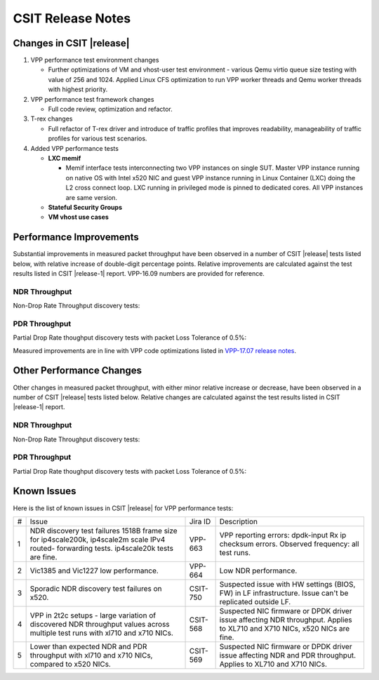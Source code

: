 CSIT Release Notes
==================

Changes in CSIT |release|
-------------------------

#. VPP performance test environment changes

   - Further optimizations of VM and vhost-user test environment - various
     Qemu virtio queue size testing with value of 256 and 1024. Applied
     Linux CFS optimization to run VPP worker threads and Qemu worker threads
     with highest priority.

#. VPP performance test framework changes

   - Full code review, optimization and refactor.

#. T-rex changes

   - Full refactor of T-rex driver and introduce of traffic profiles that
     improves readability, manageability of traffic profiles for various
     test scenarios.

#. Added VPP performance tests

   - **LXC memif**

     - Memif interface tests interconnecting two VPP instances on single SUT.
       Master VPP instance running on native OS with Intel x520 NIC and guest
       VPP instance running in Linux Container (LXC) doing the L2 cross
       connect loop. LXC running in privileged mode is pinned to dedicated
       cores. All VPP instances are same version.

   - **Stateful Security Groups**

   - **VM vhost use cases**

Performance Improvements
------------------------

Substantial improvements in measured packet throughput have been
observed in a number of CSIT |release| tests listed below, with relative
increase  of double-digit percentage points. Relative improvements are
calculated against the test results listed in CSIT |release-1| report.
VPP-16.09 numbers are provided for reference.

NDR Throughput
~~~~~~~~~~~~~~

Non-Drop Rate Throughput discovery tests:

.. csv-table::
    :align: center
    :header: VPP Functionality,Test Name,VPP-16.09 [Mpps],VPP-17.01 [Mpps],VPP-17.04 [Mpps],VPP-17.07 mean [Mpps],VPP-17.07 stdev [Mpps],17.04 to 17.07 change
    :file: ../../../docs/report/vpp_performance_tests/performance_improvements/ndr_throughput.csv

PDR Throughput
~~~~~~~~~~~~~~

Partial Drop Rate thoughput discovery tests with packet Loss Tolerance of 0.5%:

.. csv-table::
    :align: center
    :header: VPP Functionality,Test Name,VPP-16.09 [Mpps],VPP-17.01 [Mpps],VPP-17.04 [Mpps],VPP-17.07 mean [Mpps],VPP-17.07 stdev [Mpps],17.04 to 17.07 change
    :file: ../../../docs/report/vpp_performance_tests/performance_improvements/pdr_throughput.csv

Measured improvements are in line with VPP code optimizations listed in
`VPP-17.07 release notes
<https://docs.fd.io/vpp/17.07/release_notes_1707.html>`_.

Other Performance Changes
-------------------------

Other changes in measured packet throughput, with either minor relative
increase or decrease, have been observed in a number of CSIT |release|
tests listed below. Relative changes are calculated against the test
results listed in CSIT |release-1| report.

NDR Throughput
~~~~~~~~~~~~~~

Non-Drop Rate Throughput discovery tests:

.. csv-table::
    :align: center
    :header: VPP Functionality,Test Name,VPP-16.09 [Mpps],VPP-17.01 [Mpps],VPP-17.04 [Mpps],VPP-17.07 mean [Mpps],VPP-17.07 stdev [Mpps],17.04 to 17.07 change
    :file: ../../../docs/report/vpp_performance_tests/performance_improvements/ndr_throughput_others.csv

PDR Throughput
~~~~~~~~~~~~~~

Partial Drop Rate thoughput discovery tests with packet Loss Tolerance of 0.5%:

.. csv-table::
    :align: center
    :header: VPP Functionality,Test Name,VPP-16.09 [Mpps],VPP-17.01 [Mpps],VPP-17.04 [Mpps],VPP-17.07 mean [Mpps],VPP-17.07 stdev [Mpps],17.04 to 17.07 change
    :file: ../../../docs/report/vpp_performance_tests/performance_improvements/pdr_throughput_others.csv


Known Issues
------------

Here is the list of known issues in CSIT |release| for VPP performance tests:

+---+-------------------------------------------------+------------+-----------------------------------------------------------------+
| # | Issue                                           | Jira ID    | Description                                                     |
+---+-------------------------------------------------+------------+-----------------------------------------------------------------+
| 1 | NDR discovery test failures 1518B frame size    | VPP-663    | VPP reporting errors: dpdk-input Rx ip checksum errors.         |
|   | for ip4scale200k, ip4scale2m scale IPv4 routed- |            | Observed frequency: all test runs.                              |
|   | forwarding tests. ip4scale20k tests are fine.   |            |                                                                 |
+---+-------------------------------------------------+------------+-----------------------------------------------------------------+
| 2 | Vic1385 and Vic1227 low performance.            | VPP-664    | Low NDR performance.                                            |
|   |                                                 |            |                                                                 |
+---+-------------------------------------------------+------------+-----------------------------------------------------------------+
| 3 | Sporadic NDR discovery test failures on x520.   | CSIT-750   | Suspected issue with HW settings (BIOS, FW) in LF               |
|   |                                                 |            | infrastructure. Issue can't be replicated outside LF.           |
+---+-------------------------------------------------+------------+-----------------------------------------------------------------+
| 4 | VPP in 2t2c setups - large variation            | CSIT-568   | Suspected NIC firmware or DPDK driver issue affecting NDR       |
|   | of discovered NDR throughput values across      |            | throughput. Applies to XL710 and X710 NICs, x520 NICs are fine. |
|   | multiple test runs with xl710 and x710 NICs.    |            |                                                                 |
+---+-------------------------------------------------+------------+-----------------------------------------------------------------+
| 5 | Lower than expected NDR and PDR throughput with | CSIT-569   | Suspected NIC firmware or DPDK driver issue affecting NDR and   |
|   | xl710 and x710 NICs, compared to x520 NICs.     |            | PDR throughput. Applies to XL710 and X710 NICs.                 |
+---+-------------------------------------------------+------------+-----------------------------------------------------------------+


